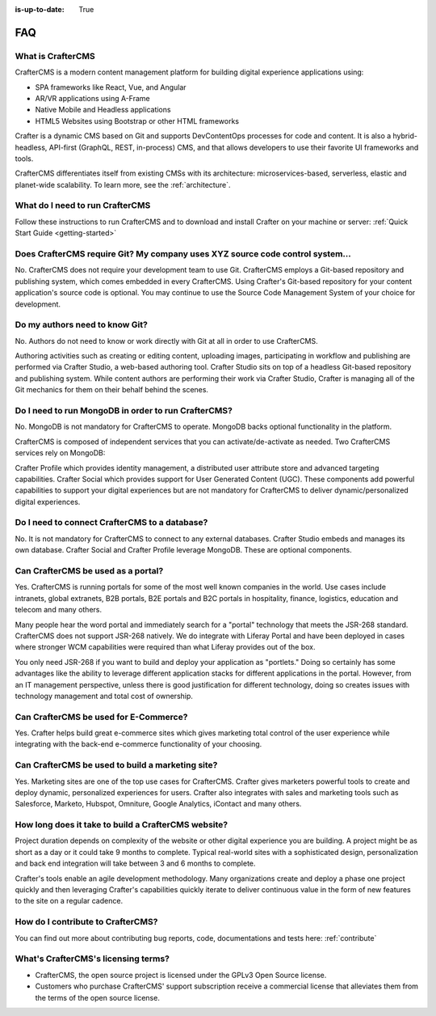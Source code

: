 :is-up-to-date: True

.. _faq:

.. index:: FAQ

###
FAQ
###

------------------
What is CrafterCMS
------------------

CrafterCMS is a modern content management platform for building digital experience applications using:

* SPA frameworks like React, Vue, and Angular
* AR/VR applications using A-Frame
* Native Mobile and Headless applications
* HTML5 Websites using Bootstrap or other HTML frameworks

Crafter is a dynamic CMS based on Git and supports DevContentOps processes for code and content. It is also a hybrid-headless, API-first (GraphQL, REST, in-process) CMS, and that allows developers to use their favorite UI frameworks and tools.

CrafterCMS differentiates itself from existing CMSs with its architecture: microservices-based, serverless, elastic and planet-wide scalability. To learn more, see the :ref:`architecture`.

--------------------------------
What do I need to run CrafterCMS
--------------------------------

Follow these instructions to run CrafterCMS and to download and install Crafter on your machine or server: :ref:`Quick Start Guide <getting-started>`

-------------------------------------------------------------------------------
Does CrafterCMS require Git?  My company uses XYZ source code control system...
-------------------------------------------------------------------------------

No.  CrafterCMS does not require your development team to use Git.  CrafterCMS employs a Git-based repository and publishing system, which comes embedded in every CrafterCMS. Using Crafter's Git-based repository for your content application's source code is optional.  You may continue to use the Source Code Management System of your choice for development.

-------------------------------
Do my authors need to know Git?
-------------------------------

No.  Authors do not need to know or work directly with Git at all in order to use CrafterCMS.

Authoring activities such as creating or editing content, uploading images, participating in workflow and publishing are performed via Crafter Studio, a web-based authoring tool. Crafter Studio sits on top of a headless Git-based repository and publishing system.  While content authors are performing their work via Crafter Studio, Crafter is managing all of the Git mechanics for them on their behalf behind the scenes.

----------------------------------------------------
Do I need to run MongoDB in order to run CrafterCMS?
----------------------------------------------------

No.  MongoDB is not mandatory for CrafterCMS to operate. MongoDB backs optional functionality in the platform.

CrafterCMS is composed of independent services that you can activate/de-activate as needed.  Two CrafterCMS services rely on MongoDB:

Crafter Profile which provides identity management, a distributed user attribute store and advanced targeting capabilities.
Crafter Social which provides support for User Generated Content (UGC).
These components add powerful capabilities to support your digital experiences but are not mandatory for CrafterCMS to deliver dynamic/personalized digital experiences.

----------------------------------------------
Do I need to connect CrafterCMS to a database?
----------------------------------------------

No.  It is not mandatory for CrafterCMS to connect to any external databases.  Crafter Studio embeds and manages its own database.  Crafter Social and Crafter Profile leverage MongoDB.  These are optional components.


-----------------------------------
Can CrafterCMS be used as a portal?
-----------------------------------
Yes. CrafterCMS is running portals for some of the most well known companies in the world.  Use cases include intranets, global extranets, B2B portals, B2E portals and B2C portals in hospitality, finance, logistics, education and telecom and many others.

Many people hear the word portal and immediately search for a "portal" technology that meets the JSR-268 standard.  CrafterCMS does not support JSR-268 natively.  We do integrate with Liferay Portal and have been deployed in cases where stronger WCM capabilities were required than what Liferay provides out of the box.

You only need JSR-268 if you want to build and deploy your application as "portlets."  Doing so certainly has some advantages like the ability to leverage different application stacks for different applications in the portal.  However, from an IT management perspective, unless there is good justification for different technology, doing so creates issues with technology management and total cost of ownership.  


--------------------------------------
Can CrafterCMS be used for E-Commerce?
--------------------------------------

Yes.  Crafter helps build great e-commerce sites which gives marketing total control of the user experience while integrating with the back-end e-commerce functionality of your choosing.

-------------------------------------------------
Can CrafterCMS be used to build a marketing site?
-------------------------------------------------

Yes. Marketing sites are one of the top use cases for CrafterCMS.  Crafter gives marketers powerful tools to create and deploy dynamic, personalized experiences for users. Crafter also integrates with sales and marketing tools such as Salesforce, Marketo, Hubspot, Omniture, Google Analytics, iContact and many others.

----------------------------------------------------
How long does it take to build a CrafterCMS website?
----------------------------------------------------

Project duration depends on complexity of the website or other digital experience you are building.  A project might be as short as a day or it could take 9 months to complete.  Typical real-world sites with a sophisticated design, personalization and back end integration will take between 3 and 6 months to complete. 

Crafter's tools enable an agile development methodology.  Many organizations create and deploy a phase one project quickly and then leveraging Crafter's capabilities quickly iterate to deliver continuous value in the form of new features to the site on a regular cadence.

----------------------------------
How do I contribute to CrafterCMS?
----------------------------------

You can find out more about contributing bug reports, code, documentations and tests here: :ref:`contribute`


------------------------------------
What's CrafterCMS's licensing terms?
------------------------------------

* CrafterCMS, the open source project is licensed under the GPLv3 Open Source license.  
* Customers who purchase CrafterCMS' support subscription receive a commercial license that alleviates them from the terms of the open source license.

